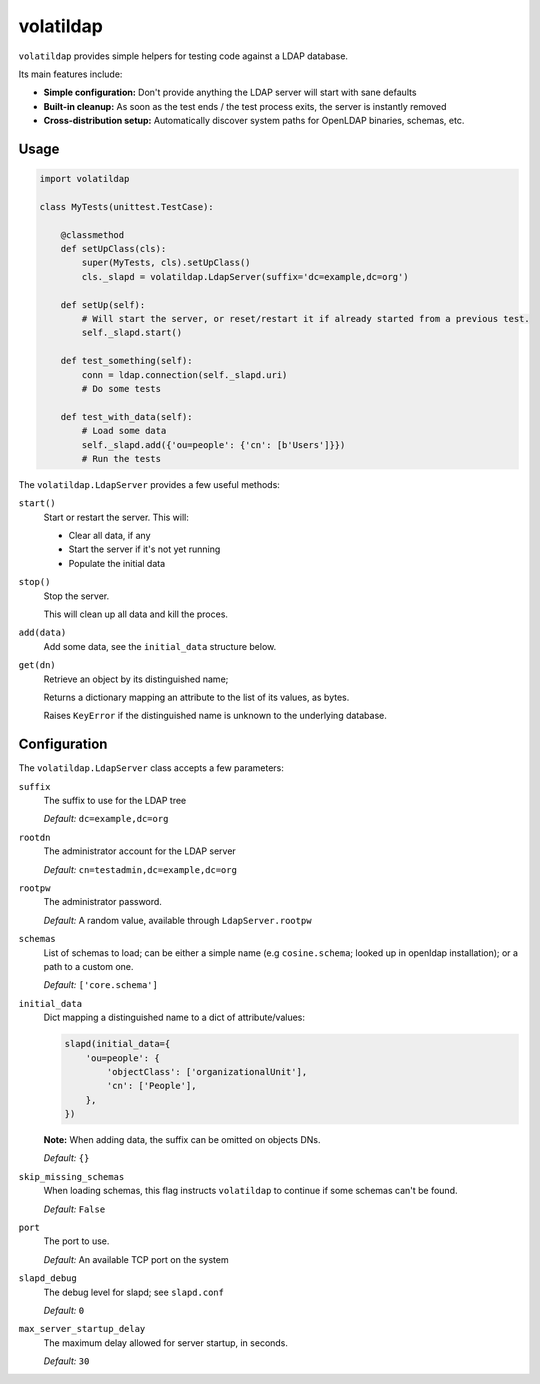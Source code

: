 volatildap
==========


.. image:: https://secure.travis-ci.org/rbarrois/volatildap.png?branch=master
    :target: http://travis-ci.org/rbarrois/volatildap/

.. image:: https://img.shields.io/pypi/v/volatildap.svg
    :target: https://pypi.python.org/pypi/volatildap/
    :alt: Latest Version

.. image:: https://img.shields.io/pypi/pyversions/volatildap.svg
    :target: https://pypi.python.org/pypi/volatildap/
    :alt: Supported Python versions

.. image:: https://img.shields.io/pypi/wheel/volatildap.svg
    :target: https://pypi.python.org/pypi/volatildap/
    :alt: Wheel status

.. image:: https://img.shields.io/pypi/l/volatildap.svg
    :target: https://pypi.python.org/pypi/volatildap/
    :alt: License

``volatildap`` provides simple helpers for testing code against a LDAP database.

Its main features include:

* **Simple configuration:** Don't provide anything the LDAP server will start with sane defaults
* **Built-in cleanup:** As soon as the test ends / the test process exits, the server is instantly removed
* **Cross-distribution setup:** Automatically discover system paths for OpenLDAP binaries, schemas, etc.


Usage
-----

.. code-block:: python

    import volatildap

    class MyTests(unittest.TestCase):

        @classmethod
        def setUpClass(cls):
            super(MyTests, cls).setUpClass()
            cls._slapd = volatildap.LdapServer(suffix='dc=example,dc=org')

        def setUp(self):
            # Will start the server, or reset/restart it if already started from a previous test.
            self._slapd.start()

        def test_something(self):
            conn = ldap.connection(self._slapd.uri)
            # Do some tests

        def test_with_data(self):
            # Load some data
            self._slapd.add({'ou=people': {'cn': [b'Users']}})
            # Run the tests


The ``volatildap.LdapServer`` provides a few useful methods:

``start()``
    Start or restart the server.
    This will:

    * Clear all data, if any
    * Start the server if it's not yet running
    * Populate the initial data

``stop()``
    Stop the server.

    This will clean up all data and kill the proces.

``add(data)``
    Add some data, see the ``initial_data`` structure below.

``get(dn)``
    Retrieve an object by its distinguished name;

    Returns a dictionary mapping an attribute to the list of its values, as bytes.

    Raises ``KeyError`` if the distinguished name is unknown to the underlying database.


Configuration
-------------

The ``volatildap.LdapServer`` class accepts a few parameters:

``suffix``
    The suffix to use for the LDAP tree
    
    *Default:* ``dc=example,dc=org``

``rootdn``
    The administrator account for the LDAP server
    
    *Default:* ``cn=testadmin,dc=example,dc=org``

``rootpw``
    The administrator password.
    
    *Default:* A random value, available through ``LdapServer.rootpw``

``schemas``
    List of schemas to load; can be either a simple name (e.g ``cosine.schema``; looked up in openldap installation); or a path to a custom one.
    
    *Default:* ``['core.schema']``

``initial_data``
    Dict mapping a distinguished name to a dict of attribute/values:

    .. code-block:: python

        slapd(initial_data={
            'ou=people': {
                'objectClass': ['organizationalUnit'],
                'cn': ['People'],
            },
        })

    **Note:** When adding data, the suffix can be omitted on objects DNs.

    *Default:* ``{}``

``skip_missing_schemas``
    When loading schemas, this flag instructs ``volatildap`` to continue if some schemas
    can't be found.
    
    *Default:* ``False``

``port``
    The port to use.

    *Default:* An available TCP port on the system

``slapd_debug``
    The debug level for slapd; see ``slapd.conf``

    *Default:* ``0``

``max_server_startup_delay``
    The maximum delay allowed for server startup, in seconds.

    *Default:* ``30``
